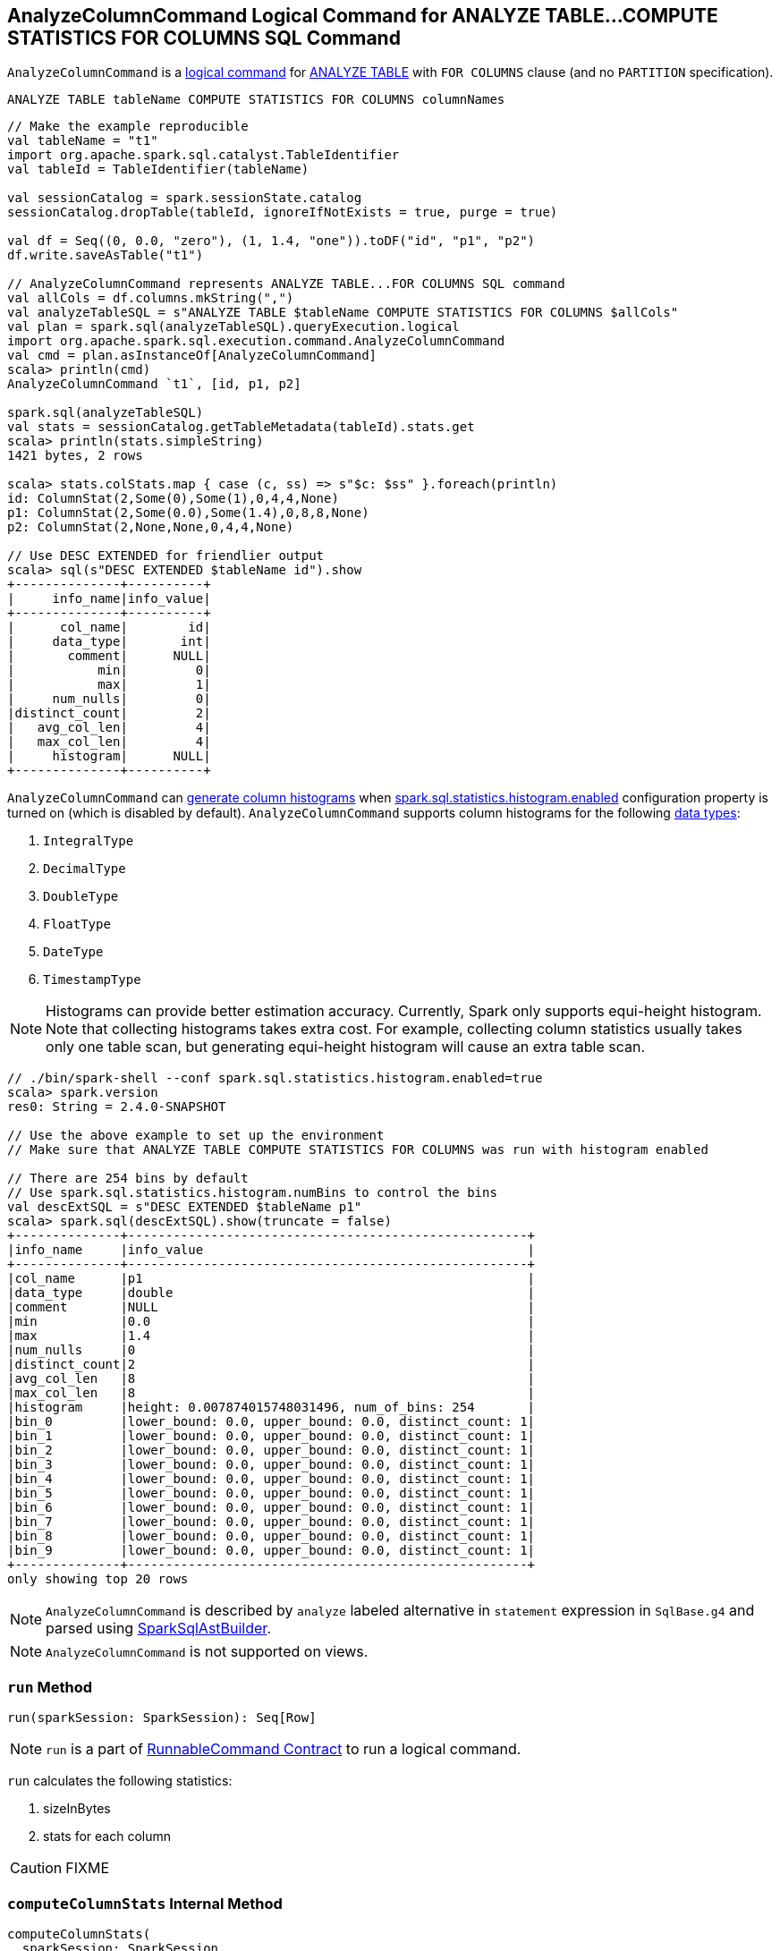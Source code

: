 == [[AnalyzeColumnCommand]] AnalyzeColumnCommand Logical Command for ANALYZE TABLE&hellip;COMPUTE STATISTICS FOR COLUMNS SQL Command

`AnalyzeColumnCommand` is a link:spark-sql-LogicalPlan-RunnableCommand.adoc[logical command] for link:spark-sql-SparkSqlAstBuilder.adoc#AnalyzeColumnCommand[ANALYZE TABLE] with `FOR COLUMNS` clause (and no `PARTITION` specification).

```
ANALYZE TABLE tableName COMPUTE STATISTICS FOR COLUMNS columnNames
```

[source, scala]
----
// Make the example reproducible
val tableName = "t1"
import org.apache.spark.sql.catalyst.TableIdentifier
val tableId = TableIdentifier(tableName)

val sessionCatalog = spark.sessionState.catalog
sessionCatalog.dropTable(tableId, ignoreIfNotExists = true, purge = true)

val df = Seq((0, 0.0, "zero"), (1, 1.4, "one")).toDF("id", "p1", "p2")
df.write.saveAsTable("t1")

// AnalyzeColumnCommand represents ANALYZE TABLE...FOR COLUMNS SQL command
val allCols = df.columns.mkString(",")
val analyzeTableSQL = s"ANALYZE TABLE $tableName COMPUTE STATISTICS FOR COLUMNS $allCols"
val plan = spark.sql(analyzeTableSQL).queryExecution.logical
import org.apache.spark.sql.execution.command.AnalyzeColumnCommand
val cmd = plan.asInstanceOf[AnalyzeColumnCommand]
scala> println(cmd)
AnalyzeColumnCommand `t1`, [id, p1, p2]

spark.sql(analyzeTableSQL)
val stats = sessionCatalog.getTableMetadata(tableId).stats.get
scala> println(stats.simpleString)
1421 bytes, 2 rows

scala> stats.colStats.map { case (c, ss) => s"$c: $ss" }.foreach(println)
id: ColumnStat(2,Some(0),Some(1),0,4,4,None)
p1: ColumnStat(2,Some(0.0),Some(1.4),0,8,8,None)
p2: ColumnStat(2,None,None,0,4,4,None)

// Use DESC EXTENDED for friendlier output
scala> sql(s"DESC EXTENDED $tableName id").show
+--------------+----------+
|     info_name|info_value|
+--------------+----------+
|      col_name|        id|
|     data_type|       int|
|       comment|      NULL|
|           min|         0|
|           max|         1|
|     num_nulls|         0|
|distinct_count|         2|
|   avg_col_len|         4|
|   max_col_len|         4|
|     histogram|      NULL|
+--------------+----------+
----

`AnalyzeColumnCommand` can <<computeColumnStats, generate column histograms>> when link:spark-sql-SQLConf.adoc#spark.sql.statistics.histogram.enabled[spark.sql.statistics.histogram.enabled] configuration property is turned on (which is disabled by default). `AnalyzeColumnCommand` supports column histograms for the following link:spark-sql-DataType.adoc[data types]:

1. `IntegralType`
1. `DecimalType`
1. `DoubleType`
1. `FloatType`
1. `DateType`
1. `TimestampType`

NOTE: Histograms can provide better estimation accuracy. Currently, Spark only supports equi-height histogram. Note that collecting histograms takes extra cost. For example, collecting column statistics usually takes only one table scan, but generating equi-height histogram will cause an extra table scan.

[source, scala]
----
// ./bin/spark-shell --conf spark.sql.statistics.histogram.enabled=true
scala> spark.version
res0: String = 2.4.0-SNAPSHOT

// Use the above example to set up the environment
// Make sure that ANALYZE TABLE COMPUTE STATISTICS FOR COLUMNS was run with histogram enabled

// There are 254 bins by default
// Use spark.sql.statistics.histogram.numBins to control the bins
val descExtSQL = s"DESC EXTENDED $tableName p1"
scala> spark.sql(descExtSQL).show(truncate = false)
+--------------+-----------------------------------------------------+
|info_name     |info_value                                           |
+--------------+-----------------------------------------------------+
|col_name      |p1                                                   |
|data_type     |double                                               |
|comment       |NULL                                                 |
|min           |0.0                                                  |
|max           |1.4                                                  |
|num_nulls     |0                                                    |
|distinct_count|2                                                    |
|avg_col_len   |8                                                    |
|max_col_len   |8                                                    |
|histogram     |height: 0.007874015748031496, num_of_bins: 254       |
|bin_0         |lower_bound: 0.0, upper_bound: 0.0, distinct_count: 1|
|bin_1         |lower_bound: 0.0, upper_bound: 0.0, distinct_count: 1|
|bin_2         |lower_bound: 0.0, upper_bound: 0.0, distinct_count: 1|
|bin_3         |lower_bound: 0.0, upper_bound: 0.0, distinct_count: 1|
|bin_4         |lower_bound: 0.0, upper_bound: 0.0, distinct_count: 1|
|bin_5         |lower_bound: 0.0, upper_bound: 0.0, distinct_count: 1|
|bin_6         |lower_bound: 0.0, upper_bound: 0.0, distinct_count: 1|
|bin_7         |lower_bound: 0.0, upper_bound: 0.0, distinct_count: 1|
|bin_8         |lower_bound: 0.0, upper_bound: 0.0, distinct_count: 1|
|bin_9         |lower_bound: 0.0, upper_bound: 0.0, distinct_count: 1|
+--------------+-----------------------------------------------------+
only showing top 20 rows
----

NOTE: `AnalyzeColumnCommand` is described by `analyze` labeled alternative in `statement` expression in `SqlBase.g4` and parsed using link:spark-sql-SparkSqlAstBuilder.adoc#visitAnalyze[SparkSqlAstBuilder].

NOTE: `AnalyzeColumnCommand` is not supported on views.

=== [[run]] `run` Method

[source, scala]
----
run(sparkSession: SparkSession): Seq[Row]
----

NOTE: `run` is a part of link:spark-sql-LogicalPlan-RunnableCommand.adoc#run[RunnableCommand Contract] to run a logical command.

`run` calculates the following statistics:

1. sizeInBytes
1. stats for each column

CAUTION: FIXME

=== [[computeColumnStats]] `computeColumnStats` Internal Method

[source, scala]
----
computeColumnStats(
  sparkSession: SparkSession,
  tableIdent: TableIdentifier,
  columnNames: Seq[String]): (Long, Map[String, ColumnStat])
----

`computeColumnStats`...FIXME

NOTE: `computeColumnStats` is used exclusively when `AnalyzeColumnCommand` is <<run, executed>>.

=== [[computePercentiles]] `computePercentiles` Internal Method

[source, scala]
----
computePercentiles(
  attributesToAnalyze: Seq[Attribute],
  sparkSession: SparkSession,
  relation: LogicalPlan): AttributeMap[ArrayData]
----

`computePercentiles`...FIXME

NOTE: `computePercentiles` is used exclusively when `AnalyzeColumnCommand` is <<run, executed>> (and <<computeColumnStats, computes column statistics>>).

=== [[creating-instance]] Creating AnalyzeColumnCommand Instance

`AnalyzeColumnCommand` takes the following when created:

* [[tableIdent]] `TableIdentifier`
* [[columnNames]] Column names
